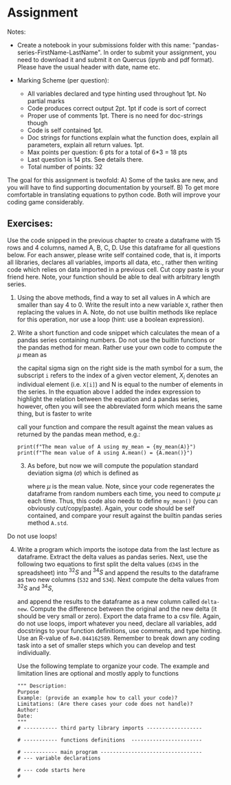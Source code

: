 #+STARTUP: showall
#+OPTIONS: todo:nil tasks:nil tags:nil toc:nil
#+PROPERTY: header-args :eval never-export
#+PROPERTY: header-args :results output pp replace
#+EXCLUDE_TAGS: noexport
#+LATEX_HEADER: \usepackage{breakurl}
#+LATEX_HEADER: \usepackage{newuli}
#+LATEX_HEADER: \usepackage{uli-german-paragraphs}



* Assignment

Notes: 
   * Create a notebook in your submissions folder with this name:
     "pandas-series-FirstName-LastName". In order to submit your
     assignment, you need to download it and submit it on Quercus
     (ipynb and pdf format).  Please
     have the usual header with date, name etc.
 
   * Marking Scheme (per question):
     - All variables declared and type hinting used throughout 1pt. No partial marks
     - Code produces correct output 2pt. 1pt if code is sort of correct
     - Proper use of comments 1pt. There is no need for doc-strings
       though
     - Code is self contained 1pt.
     - Doc strings for functions explain what the function does,
       explain all parameters, explain all return values. 1pt.
     - Max points per question: 6 pts for a total of 6*3 = 18 pts
     - Last question is 14 pts. See details there.
     - Total number of points: 32

The goal for this assignment is twofold: A) Some of the tasks are new,
and you will have to find supporting documentation by yourself. B) To
get more comfortable in translating equations to python code. Both
will improve your coding game considerably.
     
** Exercises:
Use the code snipped in the previous chapter to create a dataframe
with 15 rows and 4 columns, named A, B, C, D. Use this dataframe for
all questions below. For each answer, please write self contained
code, that is, it imports all libraries, declares all variables,
imports all data, etc., rather then writing code which relies on data
imported in a previous cell. Cut copy paste is your friend here. Note,
your function should be able to deal with arbitrary length series.


 1) Using the above methods, find a way to set all values in A which
    are smaller than say 4 to 0. Write the result into a new variable
    =X=, rather then replacing the values in A. Note, do not use
    builtin methods like replace for this operation, nor use a
    loop (hint: use a boolean expression).


 2) [@2] Write a short function and code snippet which calculates the
    mean of a pandas series containing numbers. Do not use the builtin
    functions or the pandas method for mean. Rather use your own code
    to compute the $\mu$ mean as
    \begin{equation}
    \mu = \frac{\sum\limits_{i=0}^{i=N} X_i}{N}
    \end{equation}
    the capital sigma sign on the right side is the math symbol for a
    sum, the subscript =i= refers to the index of a given vector
    element, $X_i$ denotes an individual element (i.e. =X[i]=) and N is
    equal to the number of elements in the series. In the equation
    above I added the index expression to highlight the relation
    between the equation and a pandas series, however, often you will
    see the abbreviated form which means the same thing, but is faster
    to write
     \begin{equation}
    \mu = \frac{\sum X_i}{N}
    \end{equation}
    call your function and compare the result against the mean values
    as returned by the pandas mean method, e.g.:
    #+BEGIN_SRC ipython
    print(f"The mean value of A using my_mean = {my_mean(A)}")
    print(f"The mean value of A using A.mean() = {A.mean()}")
    #+END_SRC


  3) [@3] As before, but now we will compute the population standard
     deviation sigma ($\sigma$) which is defined as
     \begin{equation}   
      \sigma = \sqrt{\frac{\sum (X_i - \mu)^2}{N-1}}
     \end{equation}
     where $\mu$ is the mean value. Note, since your code regenerates
     the dataframe from random numbers each time, you need to compute
     $\mu$ each time. Thus, this code also needs to define =my_mean()=
     (you can obviously cut/copy/paste).  Again, your code should be
     self contained, and compare your result against the builtin
     pandas series method =A.std=.
     
Do not use loops!

 

  4) [@4] Write a program which imports the
     isotope data from the last lecture as dataframe. Extract the delta
     values as pandas series. Next, use the following two equations to
     first split the delta values (=d34S= in the spreadsheet) into $^{32}S$
     and $^{34}S$ and append the results to the dataframe as two new
     columns (=S32= and =S34=). Next compute the delta values from $^{32}S$
     and $^{34}S$,
       \begin{equation}
       ^{32}S = \frac{1000}{(\delta +1000) \times R + 1000}
       \end{equation}
       \begin{equation}
       ^{34}S = \frac{(\delta + 1000) \times R}{(\delta + 1000) \times R + 1000}    	
       \end{equation}
       \begin{equation}
       \delta^{34}S = \left(
	 \frac{
           \left(\frac{^{34}S}{^{32}S}\right) _{Sample}}
	 {R}
	  -1
	 \right) \times 1000 \quad [^0/_{00}]
       \end{equation}
       and append the results to the dataframe as a new column called
       =delta-new=. Compute the difference between the original and the
       new delta (it should be very small or zero). Export the data
       frame to a csv file.  Again, do not use loops, import whatever
       you need, declare all variables, add docstrings to your function
       definitions, use comments, and type hinting. Use an R-value of
       =R=0.044162589=. Remember to break down any coding task into a
       set of smaller steps which you can develop and test individually.

       Use the following template to organize your code. The example
     and limitation lines are optional and mostly apply to functions
       #+BEGIN_SRC ipython
       """ Description:
       Purpose
       Example: (provide an example how to call your code)?
       Limitations: (Are there cases your code does not handle)?
       Author:
       Date:
       """
       # ----------- third party library imports ------------------

       # ----------- functions definitions  -----------------------

       # ----------- main program ---------------------------------
       # --- variable declarations

       # --- code starts here
       #
       #+END_SRC






